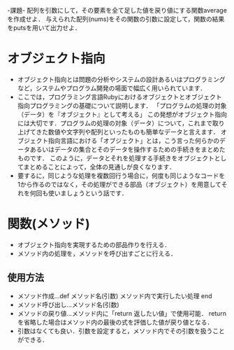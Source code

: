 -課題-
配列を引数にして，その要素を全て足した値を戻り値にする関数averageを作成せよ．
与えられた配列(nums)をその関数の引数に設定して，関数の結果をputsを用いて出力せよ．

* オブジェクト指向
  - オブジェクト指向とは問題の分析やシステムの設計あるいはプログラミングなど，システムやプログラム開発の場面で幅広く用いられています．
  - ここでは，プログラミング言語Rubyにおけるオブジェクトとオブジェクト指向プログラミングの基礎について説明します．
    「プログラムの処理の対象（データ）を『オブジェクト』として考える」
    この発想がオブジェクト指向には大切です．プログラムの処理の対象（データ）について，これまで取り上げてきた数値や文字列や配列といったものも簡単なデータと言えます．
    オブジェクト指向言語における「オブジェクト」とは，こう言った何らかのデータあるいはデータの集合とそのデータを操作するための手続きをまとめたものです．
    このように，データとそれを処理する手続きをオブジェクトとしてまとめることによって，全体の見通しが良くなります．
  - 要するに，同じような処理を複数回行う場合に，何度も同じようなコードを1から作るのではなく，その処理ができる部品（オブジェクト）を用意してそれを何回も使いましょうという話です．

* 関数(メソッド)
  - オブジェクト指向を実現するための部品作りを行える．
  - メソッド内の処理を，メソッドを呼び出すごとに行える．
** 使用方法
   - メソッド作成...def メソッド名(引数)
                      メソッド内で実行したい処理
                    end
   - メソッド呼び出し...メソッド名(引数)
   - メソッドの戻り値...メソッド内に「return 返したい値」で使用可能．
                        returnを省略した場合はメソッド内の最後の式を評価した値が戻り値となる．
   - 引数はなくても良い．引数を設定すると，メソッド内でその引数を扱うことができる．
